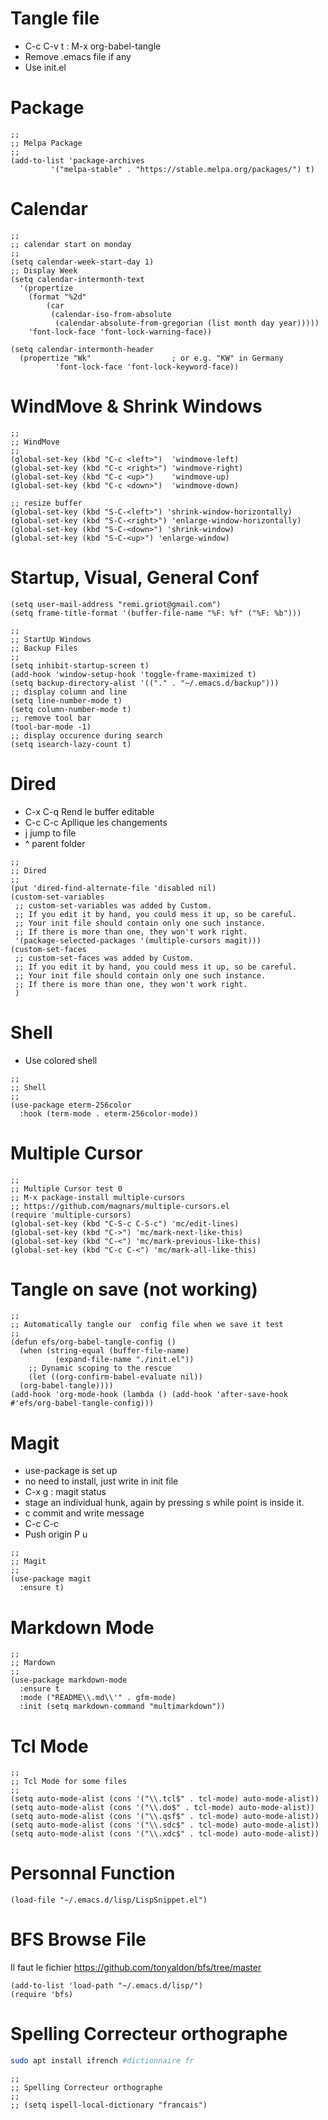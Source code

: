 #+PROPERTY: header-args :tangle ./init.el

* Tangle file
- C-c C-v t : M-x org-babel-tangle
- Remove .emacs file if any
- Use init.el

* Package
#+begin_src elisp :tangle yes
  ;;
  ;; Melpa Package
  ;;
  (add-to-list 'package-archives
	       '("melpa-stable" . "https://stable.melpa.org/packages/") t)
#+end_src

* Calendar
#+begin_src elisp :tangle yes
  ;;
  ;; calendar start on monday
  ;;
  (setq calendar-week-start-day 1)
  ;; Display Week
  (setq calendar-intermonth-text
	'(propertize
	  (format "%2d"
		  (car
		   (calendar-iso-from-absolute
		    (calendar-absolute-from-gregorian (list month day year)))))
	  'font-lock-face 'font-lock-warning-face))

  (setq calendar-intermonth-header
	(propertize "Wk"                  ; or e.g. "KW" in Germany
		    'font-lock-face 'font-lock-keyword-face))
#+end_src

* WindMove & Shrink Windows
#+begin_src elisp :tangle yes
  ;;
  ;; WindMove
  ;;
  (global-set-key (kbd "C-c <left>")  'windmove-left)
  (global-set-key (kbd "C-c <right>") 'windmove-right)
  (global-set-key (kbd "C-c <up>")    'windmove-up)  
  (global-set-key (kbd "C-c <down>")  'windmove-down)
#+end_src


#+begin_src elisp :tangle yes
  ;; resize buffer
  (global-set-key (kbd "S-C-<left>") 'shrink-window-horizontally)
  (global-set-key (kbd "S-C-<right>") 'enlarge-window-horizontally)
  (global-set-key (kbd "S-C-<down>") 'shrink-window)
  (global-set-key (kbd "S-C-<up>") 'enlarge-window)
#+end_src

* Startup, Visual, General Conf
#+begin_src elisp :tangle yes
  (setq user-mail-address "remi.griot@gmail.com")
  (setq frame-title-format '(buffer-file-name "%F: %f" ("%F: %b")))
#+end_src

#+begin_src elisp :tangle yes
  ;;
  ;; StartUp Windows
  ;; Backup Files
  ;;
  (setq inhibit-startup-screen t)
  (add-hook 'window-setup-hook 'toggle-frame-maximized t)
  (setq backup-directory-alist '(("." . "~/.emacs.d/backup")))
  ;; display column and line
  (setq line-number-mode t)
  (setq column-number-mode t)
  ;; remove tool bar
  (tool-bar-mode -1)
  ;; display occurence during search
  (setq isearch-lazy-count t)
#+end_src

* Dired
- C-x C-q Rend le buffer editable
- C-c C-c Apllique les changements
- j jump to file
- ^ parent folder

#+begin_src elisp :tangle yes
  ;;
  ;; Dired
  ;;
  (put 'dired-find-alternate-file 'disabled nil)
  (custom-set-variables
   ;; custom-set-variables was added by Custom.
   ;; If you edit it by hand, you could mess it up, so be careful.
   ;; Your init file should contain only one such instance.
   ;; If there is more than one, they won't work right.
   '(package-selected-packages '(multiple-cursors magit)))
  (custom-set-faces
   ;; custom-set-faces was added by Custom.
   ;; If you edit it by hand, you could mess it up, so be careful.
   ;; Your init file should contain only one such instance.
   ;; If there is more than one, they won't work right.
   )
#+end_src

* Shell
- Use colored shell
#+begin_src elisp :tangle yes
  ;;
  ;; Shell
  ;;
  (use-package eterm-256color
    :hook (term-mode . eterm-256color-mode))
#+end_src

* Multiple Cursor 
#+begin_src elisp :tangle yes
  ;;
  ;; Multiple Cursor test 0
  ;; M-x package-install multiple-cursors
  ;; https://github.com/magnars/multiple-cursors.el
  (require 'multiple-cursors)
  (global-set-key (kbd "C-S-c C-S-c") 'mc/edit-lines)
  (global-set-key (kbd "C->") 'mc/mark-next-like-this)
  (global-set-key (kbd "C-<") 'mc/mark-previous-like-this)
  (global-set-key (kbd "C-c C-<") 'mc/mark-all-like-this)
#+end_src

* Tangle on save (not working)
#+begin_src elisp :tangle yes
  ;; 
  ;; Automatically tangle our  config file when we save it test
  ;;
  (defun efs/org-babel-tangle-config ()
    (when (string-equal (buffer-file-name)
			(expand-file-name "./init.el"))
      ;; Dynamic scoping to the rescue
      (let ((org-confirm-babel-evaluate nil))
	(org-babel-tangle))))
  (add-hook 'org-mode-hook (lambda () (add-hook 'after-save-hook #'efs/org-babel-tangle-config)))
#+end_src

* Magit
- use-package is set up
- no need to install, just write in init file
- C-x g : magit status
- stage an individual hunk, again by pressing s while point is inside it.
- c commit and write message
- C-c C-c
- Push origin P u 
#+begin_src elisp :tangle yes
  ;;
  ;; Magit
  ;;
  (use-package magit
    :ensure t)
#+end_src

* Markdown Mode
#+begin_src elisp :tangle yes
  ;;
  ;; Mardown
  ;;
  (use-package markdown-mode
    :ensure t
    :mode ("README\\.md\\'" . gfm-mode)
    :init (setq markdown-command "multimarkdown"))
#+end_src

* Tcl Mode
#+begin_src elisp :tangle yes
  ;;
  ;; Tcl Mode for some files
  ;;
  (setq auto-mode-alist (cons '("\\.tcl$" . tcl-mode) auto-mode-alist))
  (setq auto-mode-alist (cons '("\\.do$" . tcl-mode) auto-mode-alist))
  (setq auto-mode-alist (cons '("\\.qsf$" . tcl-mode) auto-mode-alist))
  (setq auto-mode-alist (cons '("\\.sdc$" . tcl-mode) auto-mode-alist))
  (setq auto-mode-alist (cons '("\\.xdc$" . tcl-mode) auto-mode-alist))
#+end_src

* Personnal Function
#+begin_src elisp :tangle yes
  (load-file "~/.emacs.d/lisp/LispSnippet.el")
#+end_src

* BFS Browse File
Il faut le fichier https://github.com/tonyaldon/bfs/tree/master
#+begin_src elisp :tangle yes
  (add-to-list 'load-path "~/.emacs.d/lisp/")
  (require 'bfs)
#+end_src

#+RESULTS:
: bfs
* Spelling Correcteur orthographe
#+begin_src bash :tangle no
  sudo apt install ifrench #dictionnaire fr
#+end_src

#+begin_src elisp :tangle yes
  ;;
  ;; Spelling Correcteur orthographe
  ;;
  ;; (setq ispell-local-dictionary "francais") 
#+end_src

#+RESULTS:
: francais
